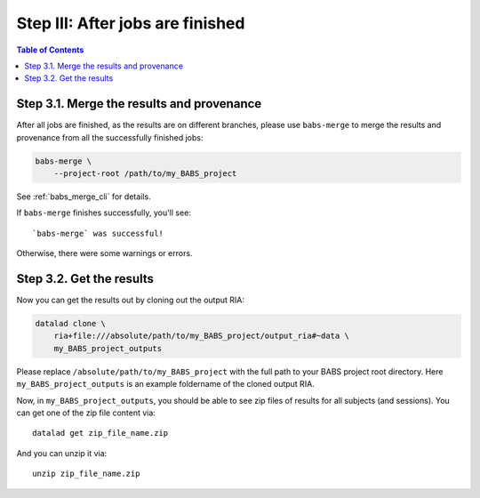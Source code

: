 ***************************************
Step III: After jobs are finished
***************************************

.. contents:: Table of Contents

Step 3.1. Merge the results and provenance
=============================================

After all jobs are finished, as the results are on different branches,
please use ``babs-merge`` to merge the results and provenance
from all the successfully finished jobs:

.. code-block:: bash

    babs-merge \
        --project-root /path/to/my_BABS_project

See :ref:`babs_merge_cli` for details.

If ``babs-merge`` finishes successfully, you'll see::
    
    `babs-merge` was successful!

Otherwise, there were some warnings or errors.

Step 3.2. Get the results
==================================

Now you can get the results out by cloning out the output RIA:

.. code-block:: bash

    datalad clone \
        ria+file:///absolute/path/to/my_BABS_project/output_ria#~data \
        my_BABS_project_outputs

Please replace ``/absolute/path/to/my_BABS_project`` with the full path to your BABS project root directory.
Here ``my_BABS_project_outputs`` is an example foldername of the cloned output RIA.

Now, in ``my_BABS_project_outputs``, you should be able to see zip files of results
for all subjects (and sessions). You can get one of the zip file content via::

    datalad get zip_file_name.zip

And you can unzip it via::

    unzip zip_file_name.zip
